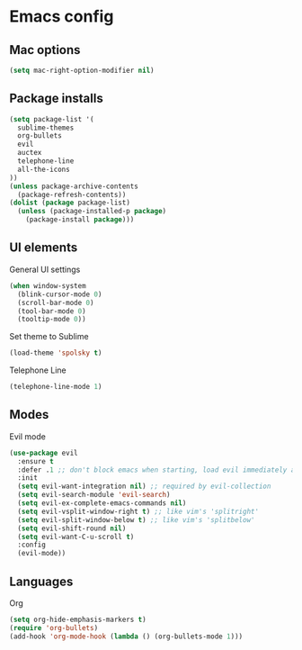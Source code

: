 * Emacs config

** Mac options

#+BEGIN_SRC emacs-lisp
(setq mac-right-option-modifier nil)

#+END_SRC

** Package installs

#+BEGIN_SRC emacs-lisp
  (setq package-list '(
    sublime-themes
    org-bullets
    evil
    auctex
    telephone-line
    all-the-icons
  ))
  (unless package-archive-contents
    (package-refresh-contents))
  (dolist (package package-list)
    (unless (package-installed-p package)
      (package-install package)))
#+END_SRC

** UI elements
   
General UI settings

#+BEGIN_SRC emacs-lisp
(when window-system
  (blink-cursor-mode 0)
  (scroll-bar-mode 0)
  (tool-bar-mode 0)
  (tooltip-mode 0))
#+END_SRC

Set theme to Sublime

#+BEGIN_SRC emacs-lisp
  (load-theme 'spolsky t)
#+END_SRC

Telephone Line

#+BEGIN_SRC emacs-lisp
(telephone-line-mode 1)
#+END_SRC

** Modes

Evil mode

#+BEGIN_SRC emacs-lisp
  (use-package evil
    :ensure t
    :defer .1 ;; don't block emacs when starting, load evil immediately after startup
    :init
    (setq evil-want-integration nil) ;; required by evil-collection
    (setq evil-search-module 'evil-search)
    (setq evil-ex-complete-emacs-commands nil)
    (setq evil-vsplit-window-right t) ;; like vim's 'splitright'
    (setq evil-split-window-below t) ;; like vim's 'splitbelow'
    (setq evil-shift-round nil)
    (setq evil-want-C-u-scroll t)
    :config
    (evil-mode))
#+END_SRC

** Languages

Org

#+BEGIN_SRC emacs-lisp
  (setq org-hide-emphasis-markers t)
  (require 'org-bullets)
  (add-hook 'org-mode-hook (lambda () (org-bullets-mode 1)))
#+END_SRC
